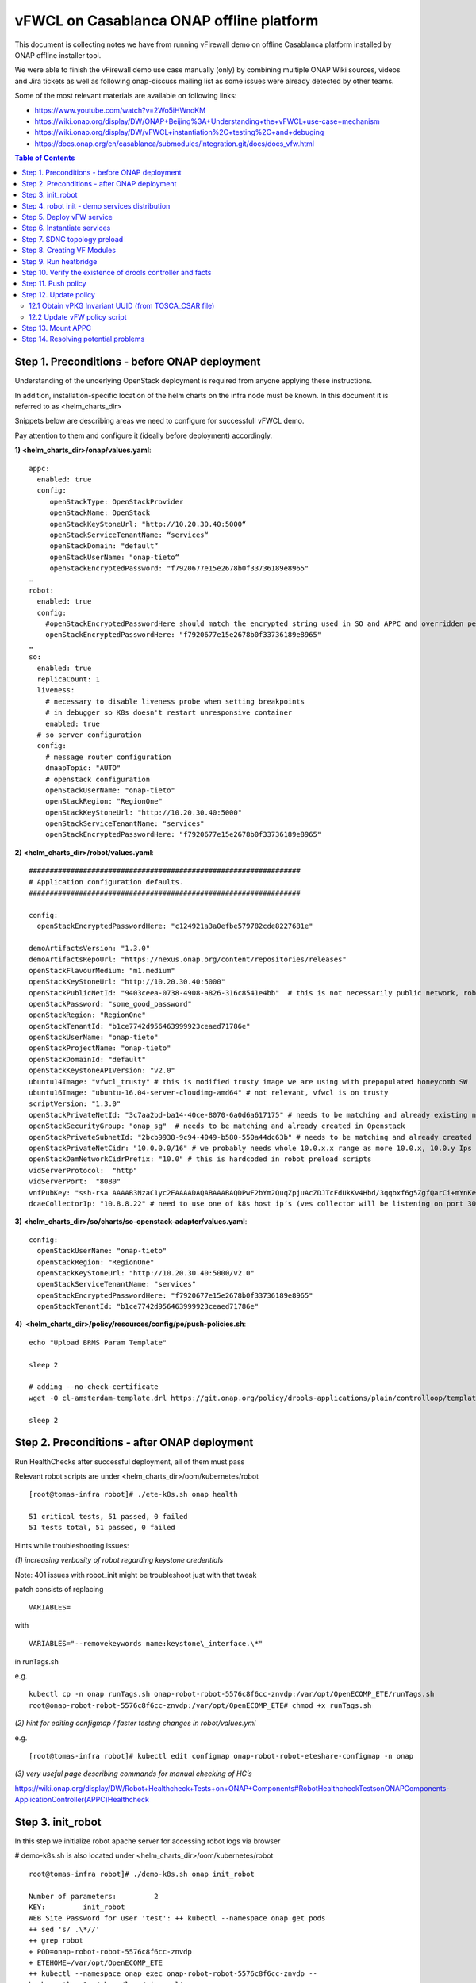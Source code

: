 *****************************************
vFWCL on Casablanca ONAP offline platform
*****************************************

|image0|

This document is collecting notes we have from running vFirewall demo on offline Casablanca platform
installed by ONAP offline installer tool.

We were able to finish the vFirewall demo use case manually (only) by
combining multiple ONAP Wiki sources, videos and Jira tickets as well as following
onap-discuss mailing list as some issues were already detected by other teams.

Some of the most relevant materials are available on following links:

* `https://www.youtube.com/watch?v=2Wo5iHWnoKM <https://www.youtube.com/watch?v=2Wo5iHWnoKM>`_
* `https://wiki.onap.org/display/DW/ONAP+Beijing%3A+Understanding+the+vFWCL+use-case+mechanism <https://wiki.onap.org/display/DW/ONAP+Beijing%3A+Understanding+the+vFWCL+use-case+mechanism>`_ 
* `https://wiki.onap.org/display/DW/vFWCL+instantiation%2C+testing%2C+and+debuging <https://wiki.onap.org/display/DW/vFWCL+instantiation%2C+testing%2C+and+debuging>`_ 
* `https://docs.onap.org/en/casablanca/submodules/integration.git/docs/docs_vfw.html <https://docs.onap.org/en/casablanca/submodules/integration.git/docs/docs_vfw.html>`_ 


.. contents:: Table of Contents
   :depth: 2



Step 1. Preconditions - before ONAP deployment
==============================================

Understanding of the underlying OpenStack deployment is required from anyone applying these instructions.

In addition, installation-specific location of the helm charts on the infra node must be known.
In this document it is referred to as <helm_charts_dir>

Snippets below are describing areas we need to configure for successfull vFWCL demo.

Pay attention to them and configure it (ideally before deployment) accordingly.

**1) <helm_charts_dir>/onap/values.yaml**::

        appc:
          enabled: true
          config:
             openStackType: OpenStackProvider
             openStackName: OpenStack
             openStackKeyStoneUrl: "http://10.20.30.40:5000“
             openStackServiceTenantName: “services“
             openStackDomain: "default“
             openStackUserName: "onap-tieto“
             openStackEncryptedPassword: "f7920677e15e2678b0f33736189e8965"
        …
        robot:
          enabled: true
          config:
            #openStackEncryptedPasswordHere should match the encrypted string used in SO and APPC and overridden per environment
            openStackEncryptedPasswordHere: "f7920677e15e2678b0f33736189e8965"
        …
        so:
          enabled: true
          replicaCount: 1
          liveness:
            # necessary to disable liveness probe when setting breakpoints
            # in debugger so K8s doesn't restart unresponsive container
            enabled: true
          # so server configuration
          config:
            # message router configuration
            dmaapTopic: "AUTO"
            # openstack configuration
            openStackUserName: "onap-tieto"
            openStackRegion: "RegionOne"
            openStackKeyStoneUrl: "http://10.20.30.40:5000"
            openStackServiceTenantName: "services"
            openStackEncryptedPasswordHere: "f7920677e15e2678b0f33736189e8965"


**2) <helm_charts_dir>/robot/values.yaml**::

        #################################################################
        # Application configuration defaults.
        #################################################################

        config:
          openStackEncryptedPasswordHere: "c124921a3a0efbe579782cde8227681e"

        demoArtifactsVersion: "1.3.0"
        demoArtifactsRepoUrl: "https://nexus.onap.org/content/repositories/releases"
        openStackFlavourMedium: "m1.medium"
        openStackKeyStoneUrl: "http://10.20.30.40:5000"
        openStackPublicNetId: "9403ceea-0738-4908-a826-316c8541e4bb"  # this is not necessarily public network, robot script assumes that floating IPs can be created in that and that network’s name is „public“
        openStackPassword: "some_good_password"
        openStackRegion: "RegionOne"
        openStackTenantId: "b1ce7742d956463999923ceaed71786e"
        openStackUserName: "onap-tieto"
        openStackProjectName: "onap-tieto"
        openStackDomainId: "default"
        openStackKeystoneAPIVersion: "v2.0"
        ubuntu14Image: "vfwcl_trusty" # this is modified trusty image we are using with prepopulated honeycomb SW
        ubuntu16Image: "ubuntu-16.04-server-cloudimg-amd64" # not relevant, vfwcl is on trusty
        scriptVersion: "1.3.0"
        openStackPrivateNetId: "3c7aa2bd-ba14-40ce-8070-6a0d6a617175" # needs to be matching and already existing network in Openstack
        openStackSecurityGroup: "onap_sg"  # needs to be matching and already created in Openstack
        openStackPrivateSubnetId: "2bcb9938-9c94-4049-b580-550a44dc63b" # needs to be matching and already created in Openstack
        openStackPrivateNetCidr: "10.0.0.0/16" # we probably needs whole 10.0.x.x range as more 10.0.x, 10.0.y Ips are needed for VFW VMs
        openStackOamNetworkCidrPrefix: "10.0" # this is hardcoded in robot preload scripts
        vidServerProtocol:  "http"
        vidServerPort:  "8080"
        vnfPubKey: "ssh-rsa AAAAB3NzaC1yc2EAAAADAQABAAABAQDPwF2bYm2QuqZpjuAcZDJTcFdUkKv4Hbd/3qqbxf6g5ZgfQarCi+mYnKe9G9Px3CgFLPdgkBBnMSYaAzMjdIYOEdPKFTMQ9lIF0+i5KsrXvszWraGKwHjAflECfpTAWkPq2UJUvwkV/g7NS5lJN3fKa9LaqlXdtdQyeSBZAUJ6QeCE5vFUplk3X6QFbMXOHbZh2ziqu8mMtP+cWjHNBB47zHQ3RmNl81Rjv+QemD5zpdbK/h6AahDncOY3cfN88/HPWrENiSSxLC020sgZNYgERqfw+1YhHrclhf3jrSwCpZikjl7rqKroua2LBI/yeWEta3amTVvUnR2Y7gM8kHyh Generated-by-Nova"
        dcaeCollectorIp: "10.8.8.22" # need to use one of k8s host ip’s (ves collector will be listening on port 30205 on it)


**3) <helm_charts_dir>/so/charts/so-openstack-adapter/values.yaml**::

        config:
          openStackUserName: "onap-tieto"
          openStackRegion: "RegionOne"
          openStackKeyStoneUrl: "http://10.20.30.40:5000/v2.0"
          openStackServiceTenantName: "services"
          openStackEncryptedPasswordHere: "f7920677e15e2678b0f33736189e8965"
          openStackTenantId: "b1ce7742d956463999923ceaed71786e"

**4)  <helm\_charts\_dir>/policy/resources/config/pe/push-policies.sh**::

        echo "Upload BRMS Param Template"

        sleep 2

        # adding --no-check-certificate
        wget -O cl-amsterdam-template.drl https://git.onap.org/policy/drools-applications/plain/controlloop/templates/archetype-cl-amsterdam/src/main/resources/archetype-resources/src/main/resources/__closedLoopControlName__.drl?h=casablanca --no-check-certificate

        sleep 2



Step 2. Preconditions - after ONAP deployment
=============================================


Run HealthChecks after successful deployment, all of them must pass

Relevant robot scripts are under <helm_charts_dir>/oom/kubernetes/robot

::

        [root@tomas-infra robot]# ./ete-k8s.sh onap health

        51 critical tests, 51 passed, 0 failed
        51 tests total, 51 passed, 0 failed



Hints while troubleshooting issues:

*(1) increasing verbosity of robot regarding keystone credentials*

Note:  401 issues with robot_init might be troubleshoot just with that tweak

patch consists of replacing

::

        VARIABLES=

with

::

        VARIABLES="--removekeywords name:keystone\_interface.\*"

in runTags.sh

e.g.

::

        kubectl cp -n onap runTags.sh onap-robot-robot-5576c8f6cc-znvdp:/var/opt/OpenECOMP_ETE/runTags.sh
        root@onap-robot-robot-5576c8f6cc-znvdp:/var/opt/OpenECOMP_ETE# chmod +x runTags.sh


*(2) hint for editing configmap / faster testing changes in robot/values.yml*

e.g.

::

        [root@tomas-infra robot]# kubectl edit configmap onap-robot-robot-eteshare-configmap -n onap

*(3) very useful page describing commands for manual checking of HC’s*

`https://wiki.onap.org/display/DW/Robot+Healthcheck+Tests+on+ONAP+Components#RobotHealthcheckTestsonONAPComponents-ApplicationController(APPC)Healthcheck <https://wiki.onap.org/display/DW/Robot+Healthcheck+Tests+on+ONAP+Components#RobotHealthcheckTestsonONAPComponents-ApplicationController(APPC)Healthcheck>`_



Step 3. init_robot
==================


In this step we initialize robot apache server for accessing robot logs via browser

# demo-k8s.sh is also located under <helm_charts_dir>/oom/kubernetes/robot

::

        root@tomas-infra robot]# ./demo-k8s.sh onap init_robot

        Number of parameters:         2
        KEY:         init_robot
        WEB Site Password for user 'test': ++ kubectl --namespace onap get pods
        ++ sed 's/ .\*//'
        ++ grep robot
        + POD=onap-robot-robot-5576c8f6cc-znvdp
        + ETEHOME=/var/opt/OpenECOMP_ETE
        ++ kubectl --namespace onap exec onap-robot-robot-5576c8f6cc-znvdp --
        bash -c 'ls -1q /share/logs/ | wc -l'
        + export GLOBAL_BUILD_NUMBER=18
        + GLOBAL_BUILD_NUMBER=18
        ++ printf %04d 18
        + OUTPUT_FOLDER=0018_demo_init_robot
        + DISPLAY_NUM=108
        + VARIABLEFILES='-V /share/config/vm_properties.py -V /share/config/integration\_robot\_properties.py -V /share/config/integration\_preload\_parameters.py'
        + kubectl --namespace onap exec onap-robot-robot-5576c8f6cc-znvdp --/var/opt/OpenECOMP\_ETE/runTags.sh -V /share/config/vm\_properties.py -V /share/config/integration\_robot\_properties.py -V /share/config/integration\_preload\_parameters.py -v WEB\_PASSWORD:test -d /share/logs/0018_demo_init_robot -i UpdateWebPage --display 108
        Starting Xvfb on display :108 with res 1280x1024x24
        Executing robot tests at log level TRACE
        ==============================================================================
        Testsuites
        ==============================================================================
        Testsuites.Update Onap Page :: Initializes ONAP Test Web Page and Password
        ==============================================================================
        Update ONAP Page                                                      | PASS |
        ------------------------------------------------------------------------------
        Testsuites.Update Onap Page :: Initializes ONAP Test Web Page and ... | PASS |
        1 critical test, 1 passed, 0 failed
        1 test total, 1 passed, 0 failed
        ==============================================================================
        Testsuites                                                            | PASS |
        1 critical test, 1 passed, 0 failed
        1 test total, 1 passed, 0 failed
        ==============================================================================
        Output:  /share/logs/0018_demo_init_robot/output.xml
        Log:     /share/logs/0018_demo_init_robot/log.html
        Report:  /share/logs/0018_demo_init_robot/report.html


After enabling this, robot starts listening on port 30209 within k8s cluster

::

        root@hypervisor-tieto ~]# ssh root@1.2.3.4 -i ~/michal1_new_key -L 1235:127.0.0.1:1235

        root@tomas-infra ~]# ssh tomas-node0 -L 1235:127.0.0.1:30209

|image1|



Hints while troubleshooting issues:

Most common problems (i.e. 401 response) are coming from wrong openstack credentials in robot/values.yaml.



Step 4. robot init - demo services distribution
==================================================

Run following robot script to execute both init_customer + distribute

::

        #  demo-k8s.sh <namespace> init

        [root@tomas-infra robot]# ./demo-k8s.sh onap init
        Number of parameters:         2
        KEY:         init
        ++ kubectl --namespace onap get pods
        ++ sed 's/ .\*//'
        ++ grep robot
        + POD=onap-robot-robot-5576c8f6cc-lqpd7
        + ETEHOME=/var/opt/OpenECOMP_ETE
        ++ kubectl --namespace onap exec onap-robot-robot-5576c8f6cc-lqpd7 --
        bash -c 'ls -1q /share/logs/ | wc -l'
        + export GLOBAL_BUILD_NUMBER=3
        + GLOBAL_BUILD_NUMBER=3
        ++ printf %04d 3
        + OUTPUT_FOLDER=0003_demo_init
        + DISPLAY_NUM=93
        + VARIABLEFILES='-V /share/config/vm_properties.py -V /share/config/integration_robot_properties.py -V /share/config/integration_preload_parameters.py'
         kubectl --namespace onap exec onap-robot-robot-5576c8f6cc-lqpd7 -- /var/opt/OpenECOMP_ETE/runTags.sh -V /share/config/vm_properties.py -V /share/config/integration_robot_properties.py -V /share/config/integration_preload_parameters.py -d /share/logs/0003_demo_init -i InitDemo --display 93
        Starting Xvfb on display :93 with res 1280x1024x24
        Executing robot tests at log level TRACE
        ==============================================================================
        Testsuites
        ==============================================================================
        Testsuites.Demo :: Executes the VNF Orchestration Test cases including setu ...
        ==============================================================================
        Initialize Customer And Models
        Distributing vFWCL
        Downloaded:service-Demovfwcl-csar.csar
        Distibuting vLB
        Distibuting vCPEInfra
        Downloaded:service-Demovcpeinfra-csar.csar
        Distibuting vCPEvBNG
        Downloaded:service-Demovcpevbng-csar.csar
        Distibuting vCPEvBRGEMU
        Downloaded:service-Demovcpevbrgemu-csar.csar
        Distibuting vCPEvGMUX
        Downloaded:service-Demovcpevgmux-csar.csar
        Distibuting vCPEvGW (this is not vCPEResCust service)
        Downloaded:service-Demovcpevgw-csar.csar
        | PASS |
        ------------------------------------------------------------------------------
        Testsuites.Demo :: Executes the VNF Orchestration Test cases inclu... | PASS |
        1 critical test, 1 passed, 0 failed
        1 test total, 1 passed, 0 failed
        ==============================================================================
        Testsuites                                                            | PASS |
        1 critical test, 1 passed, 0 failed
        1 test total, 1 passed, 0 failed
        ==============================================================================
        Output:  /share/logs/0003_demo_init/output.xml
        Log:     /share/logs/0003_demo_init/log.html
        Report:  /share/logs/0003_demo_init/report.html



Step 5. Deploy vFW service
==========================


Now we need to verify that vFWCL service is distributed, we would need to start using GUI for that.
We can either make ssh tunnel to respective ports, create SOCKS proxy or use VNC server on infra node.

.. note:: VNC server is installed as a part of offline platform to help with accessing ONAP GUIs.

Portal GUI should be reachable under following link:

`http://portal.api.simpledemo.onap.org:30215/ONAPPORTAL/login.htm <http://portal.api.simpledemo.onap.org:30215/ONAPPORTAL/login.htm>`_


.. note:: VNC way: need to get /etc/hosts updated on infra, which requires restart of dnsmasq container. IP’s of particular services should match with k8s node where service is present


e.g.

::

        root@tomas-infra files]# cat /etc/hosts

        127.0.0.1   localhost localhost.localdomain localhost4 localhost4.localdomain4
        ::1         localhost localhost.localdomain localhost6 localhost6.localdomain6
        10.8.8.22   tomas-node0
        10.8.8.9    tomas-node1
        10.8.8.19   tomas-node2

        10.8.8.19    portal.api.simpledemo.onap.org
        10.8.8.9     vid.api.simpledemo.onap.org
        10.8.8.19    sdc.api.fe.simpledemo.onap.org
        10.8.8.22    portal-sdk.simpledemo.onap.org
        10.8.8.19    policy.api.simpledemo.onap.org
        10.8.8.9     aai.api.sparky.simpledemo.onap.org
        10.8.8.9     cli.api.simpledemo.onap.org
        10.8.8.9     msb.api.discovery.simpledemo.onap.org


 vnc server must be running

::

        [root@tomas-infra files]# docker ps

        CONTAINER ID        IMAGE                           COMMAND                   CREATED             STATUS             PORTS                                                             NAMES
        71821578bc32        rancher/server:v1.6.22          "/usr/bin/entrysh..."     8 days ago          Up 8 days          3306/tcp, 0.0.0.0:8080->8080/tcp                                  rancher-server
        6241e0f86f71        sonatype/nexus3:3.15.2          "sh -c ${SONATYPE\_..."   8 days ago          Up 8 days          8081/tcp                                                          nexus
        b36f666e4ba0        own_nginx:2.0.0                 "/bin/sh -c 'spawn..."    8 days ago          Up 7 hours         0.0.0.0:80->80/tcp,0.0.0.0:443->443/tcp, 0.0.0.0:10001->443/tcp   nginx-server
        6e161228f43e        consol/centos-icewm-vnc:1.2.0   "/dockerstartup/vn..."    8 days ago          Up 8 days          0.0.0.0:5901->5901/tcp, 0.0.0.0:6901->6901/tcp                    vnc-server
        00a496f85dcd        andyshinn/dnsmasq:2.76          "dnsmasq -k -H /si..."    8 days ago          Up 8 days                                                                            dns-server


Browsers need some security exceptions – *enabled mixed content*

# HowTo enable mixed content

`https://kb.iu.edu/d/bdny <https://kb.iu.edu/d/bdny>`_


**Action: deploy vFWCL service (should be in DISTRIBUTION_COMPLETE_OK state)**

This step is done via Virtual Infrastructure Designer (VID), which *can not be opened* via Portal directly in Casablanca (see
\ `https://jira.onap.org/browse/PORTAL-555 <https://urldefense.proofpoint.com/v2/url?u=https-3A__jira.onap.org_browse_PORTAL-2D555&d=DwMFoQ&c=LFYZ-o9_HUMeMTSQicvjIg&r=P9yc3y-ZUtmQKjhXoKwlVB81dNDgHvk04cBUt5jCEcQ&m=JzFxeZODOHqDP4wAZ04KmGPfiO7Z8bAYJEuT_VRk2Q8&s=GLgO4vYtl1AbLaZNU7UDqJ1-4urwtq0T8nANSb72JTo&e=>`__).
As described in the ticket, it can be nevertheless opened by going directly to the address that Portal is showing as failing.

|image2|

|image3|

|image4|


**Action: get Service Instance ID (this id will be used at step nr.9 for heatbridge)**

|image5|

e.g. d99c5026-719a-432d-b5bd-a25dc2cf6a4b


Step 6. Instantiate services
============================


For instantiating service, we need to discover which Id is matching to which vFirewall VNF.

|image6|

We can obtain it from csar file by the following steps (as described in following recording https://www.youtube.com/watch?v=2Wo5iHWnoKM)

* Login to SDC as designer (cs0008 / demo123456!)
* Open demoVFWCL service and its TOSCA artifacts tab
* Click on Download icon next to TOSCA_CSAR

|image7|

Csar file can be opened e.g. using midnight-commander, browse it and go to ./Definitions folder

Various yml files will be there, from example below one can see that

|image8|

vPKG VNF has id D5724ce5Ae8a4175B48d

and

vFW VNF  has id E48fe0e2Dd744f2891dc

**Check the following expected problems before creating node instances:**

Service instantiation will not work out of the box, the following tickets
require workarounds described below to make the instantiation succeed.

**Issue 1: TEST-133**

|image9|

This problem was reported in

`https://jira.onap.org/browse/TEST-133 <https://jira.onap.org/browse/TEST-133>`_

fix is tracked in

`https://jira.onap.org/browse/INT-705 <https://jira.onap.org/browse/INT-705>`_

but won’t be available in Casablanca.

::

        2019-04-30T08:11:05.320Z|effc1fb9-84d0-462b-9c27-20eb6b04dc8a|camundaTaskExecutor-1|AssignVnfBB||||ERROR|300|Error
        from SDNC: No availability zones found in AAI for cloud region  RegionOne
        |Error from SDNC: No availability zones found in AAI for cloud region RegionOne



!! More logs can be found in BPMN !!

::

        [root@tomas-infra ~]# kubectl exec -it onap-so-so-bpmn-infra-6d57c84c7f-rdd59 -n onap sh
        /app/logs/bpmn



**It is a deficiency of the robot test case in Casablanca and we need to add missing availability zone to the cloud region manually**

e.g.

::

        # to be executed on infra node
        # to insert availability zone

        [root@tomas-infra ~]# curl -k -i -X PUT --user aai@aai.onap.org:demo123456! -H 'Accept: application/json' -H 'Content-Type: application/json' -H 'X-FromAppId: MSO' -H 'X-TransactionId: 89273498' -d '{"availability-zone-name": "AZ1", "hypervisor-type": "hypervisor"}' https://tomas-node0:30233/aai/v14/cloud-infrastructure/cloud-regions/cloud-region/CloudOwner/RegionOne/availability-zones/availability-zone/AZ1 --insecure

        HTTP/1.1 201 Created
        Date: Thu, 02 May 2019 19:35:26 GMT
        vertex-id: 266296
        Content-Type: application/json
        X-AAI-TXID: 1-aai-resources-190502-19:35:26:951-38024
        Content-Length: 0
        Strict-Transport-Security: max-age=16000000; includeSubDomains; preload;


::

        # to verify that availability zone has been added successfully

        [root@tomas-infra ~]# curl -k -i -X GET --user aai@aai.onap.org:demo123456! -H 'Accept: application/json' -H 'Content-Type: application/json' -H 'X-FromAppId: MSO' -H 'X-TransactionId: 89273498' -d '{"availability-zone-name": "AZ1", "hypervisor-type": "hypervisor"}' https://tomas-node0:30233/aai/v14/cloud-infrastructure/cloud-regions/cloud-region/CloudOwner/RegionOne/availability-zones/availability-zone/AZ1 --insecure

        HTTP/1.1 200 OK
        Date: Thu, 02 May 2019 19:35:32 GMT
        vertex-id: 266296
        Content-Type: application/json
        X-AAI-TXID: 1-aai-resources-190502-19:35:32:538-84201
        Content-Length: 98
        Strict-Transport-Security: max-age=16000000; includeSubDomains; preload;


**Issue 2: SO-1150**

Service creation (vFWSNK-1) is failing on error as follows (as seen in bpmn log):

::

        2019-04-30T14:14:08.707Z|22326334-bf04-45e8-adc7-2652349b23e4|camundaTaskExecutor-1|AssignVnfBB||BPMN|AssignVnfBB|ERROR|900|Exception in org.onap.so.bpmn.infrastructure.sdnc.tasks.SDNCAssignTasks.assignVnf |BPMN_GENERAL_EXCEPTION_ARG
        2019-04-30T14:17:07.665Z|bcb7687f-4e1d-4da8-861c-7d6239faedd6|camundaTaskExecutor-2|AssignVnfBB||BPMN|AssignVnfBB|ERROR|300|Error from SDNC: vnf-information.onap-model-information.model-customization-uuid is a required input|RA_RESPONSE_FROM_SDNC
        2019-04-30T14:17:07.666Z|bcb7687f-4e1d-4da8-861c-7d6239faedd6|camundaTaskExecutor-2|AssignVnfBB||||ERROR|300|Error from SDNC: **vnf-information.onap-model-information.model-customization-uuid**

        ** is a required input|Error from SDNC: vnf-information.onap-model-information.model-customization-uuid is a required input**
        org.onap.so.client.exception.BadResponseException: Error from SDNC: vnf-information.onap-model-information.model-customization-uuid is a required input


Issue is discussed in `https://jira.onap.org/browse/SO-1150 <https://jira.onap.org/browse/SO-1150>`_

The suggested WA to switch to old VNF_API in VID works


|image10|


**Action: As we have issues above fixed, we can fill form for both node instances as visible in screenshots below.**

|image11|\ |image12|


|image13|\ |image14|



Step 7. SDNC topology preload
=============================

We will use the demo_k8s.sh script again for this step. Some parts are hardcoded in the script for the preload keyword, but work well for our purposes.

::

        # demo_k8s.sh <namespace> preload <vnf_name> <module_name>
        # Preload data for VNF for the <module_name>

        [root@tomas-infra robot]# ./demo-k8s.sh onap preload vFWSNK-1 vFWSNK-Module-1

        Number of parameters:         4
        KEY:         preload
        ++ kubectl --namespace onap get pods
        ++ sed 's/ .\*//'
        ++ grep robot
        + POD=onap-robot-robot-5576c8f6cc-lqpd7
        + ETEHOME=/var/opt/OpenECOMP_ETE
        ++ kubectl --namespace onap exec onap-robot-robot-5576c8f6cc-lqpd7 --
        bash -c 'ls -1q /share/logs/ | wc -l'
        + export GLOBAL_BUILD_NUMBER=6
        + GLOBAL_BUILD_NUMBER=6
        ++ printf %04d 6
        + OUTPUT_FOLDER=0006_demo_preload
        + DISPLAY_NUM=96
        + VARIABLEFILES='-V /share/config/vm_properties.py -V /share/config/integration_robot_properties.py -V /share/config/integration_preload_parameters.py' 
        + kubectl --namespace onap exec onap-robot-robot-5576c8f6cc-lqpd7 -- /var/opt/OpenECOMP_ETE/runTags.sh -V /share/config/vm_properties.py -V /share/config/integration_robot_properties.py -V /share/config/integration_preload_parameters.py -v VNF_NAME:vFWSNK-1 -v MODULE_NAME:vFWSNK-Module-1 -d /share/logs/0006_demo_preload -i PreloadDemo --display 96
        Starting Xvfb on display :96 with res 1280x1024x24
        Executing robot tests at log level TRACE
        ==============================================================================
        Testsuites
        ==============================================================================
        Testsuites.Demo :: Executes the VNF Orchestration Test cases including
        setu...
        ==============================================================================
        Preload VNF                                                           | PASS |
        ------------------------------------------------------------------------------
        Testsuites.Demo :: Executes the VNF Orchestration Test cases inclu... | PASS |
        1 critical test, 1 passed, 0 failed
        1 test total, 1 passed, 0 failed
        ==============================================================================
        Testsuites                                                            | PASS |
        1 critical test, 1 passed, 0 failed
        1 test total, 1 passed, 0 failed
        ==============================================================================
        Output:  /share/logs/0006_demo_preload/output.xml
        Log:     /share/logs/0006_demo_preload/log.html
        Report:  /share/logs/0006_demo_preload/report.html


Similarly let's preload vPKG VNF sdnc profile

::

        root@tomas-infra robot]# ./demo-k8s.sh onap preload vPKG-1 PKG-Module-1
        Number of parameters:        4
        KEY:         preload
        ++ kubectl --namespace onap get pods
        ++ sed 's/ .\*//'
        ++ grep robot
        + POD=onap-robot-robot-5576c8f6cc-lqpd7
        + ETEHOME=/var/opt/OpenECOMP\_ETE
        ++ kubectl --namespace onap exec onap-robot-robot-5576c8f6cc-lqpd7 --
        bash -c 'ls -1q /share/logs/ | wc -l'
        + export GLOBAL_BUILD_NUMBER=7
        + GLOBAL_BUILD_NUMBER=7
        ++ printf %04d 7
        + OUTPUT_FOLDER=0007_demo_preload
        + DISPLAY_NUM=97
        + VARIABLEFILES='-V /share/config/vm_properties.py -V /share/config/integration_robot_properties.py -V /share/config/integration_preload_parameters.py' 
        + kubectl --namespace onap exec onap-robot-robot-5576c8f6cc-lqpd7 -- /var/opt/OpenECOMP_ETE/runTags.sh -V /share/config/vm_properties.py -V /share/config/integration_robot_properties.py -V /share/config/integration_preload_parameters.py -v VNF_NAME:vPKG-1 -v MODULE_NAME:vPKG-Module-1 -d /share/logs/0007_demo_preload -i PreloadDemo --display 97
        Starting Xvfb on display :97 with res 1280x1024x24
        Executing robot tests at log level TRACE
        ==============================================================================
        Testsuites
        ==============================================================================
        Testsuites.Demo :: Executes the VNF Orchestration Test cases including
        setu...
        ==============================================================================
        Preload VNF                                                           | PASS |
        ------------------------------------------------------------------------------
        Testsuites.Demo :: Executes the VNF Orchestration Test cases inclu... | PASS |
        1 critical test, 1 passed, 0 failed
        1 test total, 1 passed, 0 failed
        ==============================================================================
        Testsuites                                                            | PASS |
        1 critical test, 1 passed, 0 failed
        1 test total, 1 passed, 0 failed
        ==============================================================================
        Output:  /share/logs/0007_demo_preload/output.xml
        Log:     /share/logs/0007_demo_preload/log.html
        Report:  /share/logs/0007_demo_preload/report.html



Step 8. Creating VF Modules
===========================


In this step vFW VMs are spawned in Openstack (VIM).

Instance Names which were used in SDNC preload step must be used also here

.. note:: vFWSNK-Module-1 must be created first and vFWPKG-Module-1 second.

|image15|

|image16|

End result of this step is 3 VMs created within 2 heat stacks in Openstack

|image17|


**Issue: VF’s spawning failed due to MSO being unable to talk to Keystone (using default keystone 1.2.3.4)**

**(this will not appear if OOM charts are configured properly, see step 1)**

Hint:  openstack credentials can be changed in so-mariadb directly (just when problem is there)

Note that in this context also keystone API version is expected:

e.g.

::

        IDENTITY_URL="http://10.20.30.40:5000/v2.0“

(ideally this should come from <helm_charts_dir>/so/charts/so-openstack-adapter/values.yaml)


::

        root@mariadb:/# mysql -u root -p # password is : password
        Enter password:
        Welcome to the MariaDB monitor.  Commands end with ; or \\g.
        Your MariaDB connection id is 51192
        Server version: 10.1.11-MariaDB-1~jessie-log mariadb.org binary distribution
        Copyright (c) 2000, 2015, Oracle, MariaDB Corporation Ab and others.
        Type 'help;' or '\\h' for help. Type '\\c' to clear the current input statement.

        MariaDB [(none)]> use catalogdb;

        Database changed
        MariaDB [catalogdb]> update identity_services set IDENTITY_URL="http://10.20.30.40:5000/v2.0" where ID="DEFAULT_KEYSTONE";

        Query OK, 1 row affected (0.01 sec)
        Rows matched: 1  Changed: 1  Warnings: 0
        MariaDB [catalogdb]> select \* from identity\_services;
        +------------------+----------------------------------------------+----------------------+----------------------------------+--------------+-------------+-----------------+----------------------+------------------------------+-----------------+---------------------+---------------------+
        | ID               | IDENTITY_URL                                 |        MSO_ID        | MSO_PASS                         | ADMIN_TENANT | MEMBER_ROLE | TENANT_METADATA | IDENTITY_SERVER_TYPE | IDENTITY_AUTHENTICATION_TYPE | LAST_UPDATED_BY | CREATION_TIMESTAMP  | UPDATE_TIMESTAMP    |
        +------------------+----------------------------------------------+----------------------+----------------------------------+--------------+-------------+-----------------+----------------------+------------------------------+-----------------+---------------------+---------------------+
        | DEFAULT_KEYSTONE | http://10.20.30.40:5000                      | vnf_user             | c124921a3a0efbe579782cde8227681e | service      | admin       |               1 | KEYSTONE             | USERNAME_PASSWORD            | FLYWAY          | 2019-04-29 09:13:56 | 2019-04-29 09:13:56 |
        | RAX_KEYSTONE     | https://identity.api.rackspacecloud.com/v2.0 | RACKSPACE_ACCOUNT_ID | RACKSPACE_ACCOUNT_APIKEY         | service      | admin       |               1 | KEYSTONE             | RACKSPACE_APIKEY             | FLYWAY          | 2019-04-29  9:13:56 | 2019-04-29 09:13:56 |
        +------------------+----------------------------------------------+----------------------+----------------------------------+--------------+-------------+-----------------+----------------------+------------------------------+-----------------+---------------------+---------------------+

         rows in set (0.00 sec)
        MariaDB [catalogdb]>



**Hint: ** deleting VF module from aai directly **** (e.g. when in "pending-delete“ state)

::

        [root@tomas-infra robot]# curl -i -X DELETE --user aai@aai.onap.org:demo123456! -H 'Accept: application/json' -H 'Content-Type: application/json' -H 'X-FromAppId: MSO' -H 'X-TransactionId: 89273498' https://tomas-node0:30233/aai/v14/network/generic-vnfs/generic-vnf/<vnfid>/vf-modules/vf-module/<vf-module-id>?resource-version=<version from VF info> --insecure


e.g.

::

        [root@tomas-infra robot]# curl -i -X DELETE --user aai@aai.onap.org:demo123456! -H 'Accept: application/json' -H 'Content-Type: application/json' -H 'X-FromAppId: MSO' -H 'X-TransactionId: 89273498' https://tomas-node0:30233/aai/v14/network/generic-vnfs/generic-vnf/959e279f-66be-463f-b9b0-078df5531c17/vf-modules/vf-module/ba07bae9-bc39-474f-aee6-69441f05f08f?resource-version=1556798583277 --insecure

**After this part we should have all 3 VMs running and this concludes the vFWCL instantiation part. Next parts are important for CL to actually happen.**


Step 9. Run heatbridge
======================


To distribute info to AAI about the VMs that were spawned in previous step to AAI]:

::

        ./demo-k8s.sh <namespace> heatbridge <stack_name> <service_instance_id> <service> <oam-ip-address>
        Run heatbridge against the stack for the given service instance and service where:
        - <stack_name> is the Instance Name used in SDNC Preload Step
        - <service_instance_id> is the id we checked from GUI
        - <service> is either vFWSNK or vPKG (hardcoded in robot scripts)
        - <oam-ip-address> is vfw_private_up_2 (see the Hint below)


e.g.

::

        [root@tomas-infra robot]# ./demo-k8s.sh onap heatbridge vFWSNK-Module-1 d99c5026-719a-432d-b5bd-a25dc2cf6a4b vFWSNK 10.0.128.121


**Hint** : According to `https://wiki.onap.org/display/DW/IP+Addresses+in+AAI <https://wiki.onap.org/display/DW/IP+Addresses+in+AAI>`_
the ipv4-oam-address is obtained from vfw_private_ip_2 variable of the vLB which is in the vFWSNK VNF (vFWSNK/base_vfw.yaml)
which we can see from "openstack stack show"

e.g vfw_private_ip_2: 10.0.128.121

::

        [root@tomas-infra robot]# ./demo-k8s.sh onap heatbridge vFWSNK-Module-1 d99c5026-719a-432d-b5bd-a25dc2cf6a4b vFWSNK 10.0.128.121
        Number of parameters: 6
        KEY: heatbridge
        ++ kubectl --namespace onap get pods
        ++ sed 's/ .\*//'
        ++ grep robot
        + POD=onap-robot-robot-5576c8f6cc-rjbkf
        + ETEHOME=/var/opt/OpenECOMP_ETE
        ++ kubectl --namespace onap exec onap-robot-robot-5576c8f6cc-rjbkf --
        bash -c 'ls -1q /share/logs/ | wc -l'
        + export GLOBAL_BUILD_NUMBER=15
        + GLOBAL_BUILD_NUMBER=15
        ++ printf %04d 15
        + OUTPUT_FOLDER=0015_demo_heatbridge
        + DISPLAY_NUM=105
        + VARIABLEFILES='-V /share/config/vm_properties.py -V /share/config/integration_robot_properties.py -V /share/config/integration_preload_parameters.py' 
        + kubectl --namespace onap exec onap-robot-robot-5576c8f6cc-rjbkf -- /var/opt/OpenECOMP_ETE/runTags.sh -V /share/config/vm_properties.py -V /share/config/integration_robot_properties.py -V  /share/config/integration_preload_parameters.py -v HB_STACK:vFWSNK-Module-1 -v HB_SERVICE_INSTANCE_ID:d99c5026-719a-432d-b5bd-a25dc2cf6a4b -v HB_SERVICE:vFWSNK -v HB_IPV4_OAM_ADDRESS:10.0.128.121 -d /share/logs/0015_demo_heatbridge -i heatbridge --display 105
        Starting Xvfb on display :105 with res 1280x1024x24
        Executing robot tests at log level TRACE
        ==============================================================================
        Testsuites
        ==============================================================================
        Testsuites.Demo :: Executes the VNF Orchestration Test cases including
        setu...
        ==============================================================================
        Run Heatbridge :: Try to run heatbridge
        Set VNF ProvStatus: 4831ed46-a19f-4f7c-89b3-e078c3509138 to ACTIVE    | PASS |
        ------------------------------------------------------------------------------
        Testsuites.Demo :: Executes the VNF Orchestration Test cases inclu... | PASS |
        1 critical test, 1 passed, 0 failed
        1 test total, 1 passed, 0 failed
        ==============================================================================
        Testsuites                                                            | PASS |
        1 critical test, 1 passed, 0 failed
        1 test total, 1 passed, 0 failed
        ==============================================================================
        Output:  /share/logs/0015_demo_heatbridge/output.xml
        Log:     /share/logs/0015_demo_heatbridge/log.html
        Report:  /share/logs/0015_demo_heatbridge/report.html



We are not sure if AAI needs info from vPKG-Module-1 or not, information on wiki pages are contradicting. Nevertheless, the following can be done to be sure:

::

        [root@tomas-infra robot]# ./demo-k8s.sh onap heatbridge vPKG-Module-1 d99c5026-719a-432d-b5bd-a25dc2cf6a4b vPKG 10.0.128.121
        Number of parameters: 6
        KEY: heatbridge
        ++ kubectl --namespace onap get pods
        ++ sed 's/ .\*//'
        ++ grep robot
        + POD=onap-robot-robot-5576c8f6cc-rjbkf
        + ETEHOME=/var/opt/OpenECOMP_ETE
        ++ kubectl --namespace onap exec onap-robot-robot-5576c8f6cc-rjbkf --
        bash -c 'ls -1q /share/logs/ | wc -l'
        + export GLOBAL_BUILD_NUMBER=16
        + GLOBAL_BUILD_NUMBER=16
        ++ printf %04d 16
        + OUTPUT_FOLDER=0016_demo_heatbridge
        + DISPLAY_NUM=106
        + VARIABLEFILES='-V /share/config/vm_properties.py -V /share/config/integration_robot_properties.py -V /share/config/integration_preload_parameters.py'
        + kubectl --namespace onap exec onap-robot-robot-5576c8f6cc-rjbkf -- /var/opt/OpenECOMP_ETE/runTags.sh -V /share/config/vm_properties.py -V /share/config/integration_robot_properties.py -V  /share/config/integration_preload_parameters.py -v HB_STACK:vPKG-Module-1 -v HB_SERVICE_INSTANCE_ID:d99c5026-719a-432d-b5bd-a25dc2cf6a4b -v HB_SERVICE:vPKG -v HB_IPV4_OAM_ADDRESS:10.0.128.121 -d /share/logs/0016_demo_heatbridge -i heatbridge --display 106
        Starting Xvfb on display :106 with res 1280x1024x24
        Executing robot tests at log level TRACE
        ==============================================================================
        Testsuites
        ==============================================================================
        Testsuites.Demo :: Executes the VNF Orchestration Test cases including
        Setu...
        ==============================================================================
        Run Heatbridge :: Try to run heatbridge
        Set VNF ProvStatus: f611b9d5-8715-4963-baba-e9c06e1a80cb to ACTIVE    | PASS |
        ------------------------------------------------------------------------------
        Testsuites.Demo :: Executes the VNF Orchestration Test cases inclu... | PASS |
        1 critical test, 1 passed, 0 failed
        1 test total, 1 passed, 0 failed
        ==============================================================================
        Testsuites                                                            | PASS |
        1 critical test, 1 passed, 0 failed
        1 test total, 1 passed, 0 failed
        ==============================================================================
        Output:  /share/logs/0016_demo_heatbridge/output.xml
        Log:     /share/logs/0016_demo_heatbridge/log.html
        Report:  /share/logs/0016_demo_heatbridge/report.html


Step 10. Verify the existence of drools controller and facts
============================================================


Check that controller is enabled

::

        [root@tomas-infra policy]# kubectl exec -it onap-policy-drools-0 -n onap bash
        policy@onap-policy-drools-0:/tmp/policy-install$ policy status

        [drools-pdp-controllers]
         L []: Policy Management (pid 3839) is running
                21 cron jobs installed.
        [features]
        name                      version         status
        ----                      -------         ------
        controlloop-casablanca    1.3.7           disabled
        test-transaction          1.3.7           disabled
        eelf                      1.3.7           disabled
        healthcheck               1.3.7           enabled
        session-persistence       1.3.7           disabled
        pooling-dmaap             1.3.7           disabled
        active-standby-management 1.3.7           disabled
        controlloop-utils         1.3.7           disabled
        state-management          1.3.7           disabled
        controlloop-trans         1.3.7           enabled
        controlloop-amsterdam     1.3.7           enabled
        distributed-locking       1.3.7           enabled

        [migration]
        pooling: OK @ 1811

Alternatively using REST

::

        [root@tomas-infra policy]# curl -k --silent --user 'demo@people.osaaf.org:demo123456!' -X GET \ `https://tomas-node0:30221/policy/pdp/engine/controllers/amsterdam/drools <https://tomas-node0:30221/policy/pdp/engine/controllers/amsterdam/drools>`_


Amsterdam drools controller should also have facts available, which can be checked using REST:

::

        [root@tomas-infra policy]# curl -k --silent --user 'demo@people.osaaf.org:demo123456!' -X GET \ `https://tomas-node0:30221/policy/pdp/engine/controllers/amsterdam/drools/facts <https://tomas-node0:30221/policy/pdp/engine/controllers/amsterdam/drools/facts>`_



**If amsterdam controller is not enabled or facts can’t be found, follow instructions from** `PolicyInstallation <https://wiki.onap.org/display/DW/ONAP+Policy+Framework%3A+Installation+of+Amsterdam+Controller+and+vCPE+Policy>`_

**For installing amsterdam controller only – it should be noted that controlloop-utils feature must remain disabled as it’s used just for internal simulation as described in** `ClSimulation <https://docs.onap.org/en/latest/submodules/policy/engine.git/docs/platform/clsimulation.html>`_
**and will cause the real E2E use case to fail if activated.**


Step 11. Push policy
====================

**Issue:**

Demo policies are not pushed automatically due to following problem (this should not occur if OOM charts are patched before deployment as suggested in Step 1):

::

        policy@onap-policy-pap-7666c9b6bb-rkpz2:/tmp/policy-install$ /tmp/policy-install/config/push-policies.sh
        Upload BRMS Param Template
        --2019-05-09 13:13:44--
        https://git.onap.org/policy/drools-applications/plain/controlloop/templates/archetype-cl-amsterdam/src/main/resources/archetype-resources/src/main/resources/\_\_closedLoopControlName\_\_.drl?h=casablanca
        Resolving git.onap.org (git.onap.org)... 10.8.8.8
        Connecting to git.onap.org (git.onap.org)|10.8.8.8\|:443... connected.
        ERROR: cannot verify git.onap.org's certificate, issued by '/C=PL/ST=Poland/L=Krakow/O=Samsung':
          Unable to locally verify the issuer's authority.
        To connect to git.onap.org insecurely, use `--no-check-certificate'.

push_policies.sh script is mounted (in readOnly) to pap container

::

        "HostConfig": {
                "Binds": [
                        "/etc/localtime:/etc/localtime:ro",
        "/var/lib/kubelet/pods/90b0584e-70cd-11e9-a694-022ec4c4d330/volume-subpaths/pe-pap/pap/1:/tmp/policy-install/config/push-policies.sh:ro",


Therefore it can be patched even after deployment by executing following steps directly on kube node where the pap container is running:

::

        [root@tomas-infra pe]# kubectl get pods -n onap -o=wide | grep pap
        onap-policy-pap-7666c9b6bb-rkpz2                               2/2
        Running      0          1d        10.42.110.165
        tomas-node0.novalocal   <none>


        [root@tomas-infra pe]# ssh tomas-node0
        Last login: Thu May  9 13:32:13 2019 from gerrit.onap.org
        [root@tomas-node0 ~]# vi /var/lib/kubelet/pods/90b0584e-70cd-11e9-a694-022ec4c4d330/volume-subpaths/pe-pap/pap/1


and we can add missing --no-check-certificate to it

::

        wget -O cl-amsterdam-template.drl https://git.onap.org/policy/drools-applications/plain/controlloop/templates/archetype-cl-amsterdam/src/main/resources/archetype-resources/src/main/resources/__closedLoopControlName__.drl?h=casablanca --no-check-certificate


Afterwards we can re-run the push-policies.sh using:

::

        [root@tomas-infra pe]# kubectl exec -it onap-policy-pap-7666c9b6bb-rkpz2 -n onap bash
        Defaulting container name to pap.
        Use 'kubectl describe pod/onap-policy-pap-7666c9b6bb-rkpz2 -n onap' to see all of the containers in this pod.
        policy@onap-policy-pap-7666c9b6bb-rkpz2:/tmp/policy-install$ export PRELOAD_POLICIES=true
        policy@onap-policy-pap-7666c9b6bb-rkpz2:/tmp/policy-install$ /tmp/policy-install/config/push-policies.sh

To verify that policies were pushed correctly open **Policy Editor** as Demo user (note that this also does not work from Portal directly, see `https://jira.onap.org/browse/PORTAL-554 <https://urldefense.proofpoint.com/v2/url?u=https-3A__jira.onap.org_browse_PORTAL-2D554&d=DwMFoQ&c=LFYZ-o9_HUMeMTSQicvjIg&r=P9yc3y-ZUtmQKjhXoKwlVB81dNDgHvk04cBUt5jCEcQ&m=JzFxeZODOHqDP4wAZ04KmGPfiO7Z8bAYJEuT_VRk2Q8&s=1Pk0oDBJzpg_vV7MFmnTkYYNWCXmuVVASQ-RkrYelM0&e=>`_ 

move to **“com”** folder - if you see policies as in the screenshot (especially BRMSParamvFirewall and MicroServicevFirewall), policies were pushed correctly

|image18|


Step 12. Update policy
======================


12.1 Obtain vPKG Invariant UUID (from TOSCA_CSAR file)
~~~~~~~~~~~~~~~~~~~~~~~~~~~~~~~~~~~~~~~~~~~~~~~~~~~~~~

Download Tosca CSAR file:


- From ONAP-Portal’s SDC under Designer user
- move to demovFWCL Service
- open TOSCA Artifacts
- click download TOSCA_CSAR


|image19|

- rename to .zip
- open csar e.g. in totalcommander and find part relevant for vPKG VNF

\\Definitions\\service-Demovfwcl-template.yml

and get invariantUUID from it

::

        topology_template:
          node_templates:
            ad3826a0-36ff-4d7e-b393 0:
              type: org.openecomp.resource.vf.Ad3826a036ff4d7eB393
              metadata:
        invariantUUID: f4fa2471-167c-4353-81d5-7270eee74fe1
        UUID: 597650d2-c048-46a0-8324-bfe535d7f749
        customizationUUID:
        2f35722e-2934-451a-98e3-f0cf123fc48c




12.2 Update vFW policy script
~~~~~~~~~~~~~~~~~~~~~~~~~~~~~

This step is automated within OOM in following script:

::

        oom/kubernetes/policy/charts/drools/resources/scripts/update-vfw-op-policy.sh

This script requires following params

::

        [root@tomas-infra scripts]# ./update-vfw-op-policy.sh
        Usage: update-vfw-op-policy.sh <k8s-host> <policy-pdp-node-port> <policy-drools-node-port> <resource-id>

        e.g.
        ./update-vfw-op-policy.sh 10.8.8.19 30237 30221 e32a234a-9701-44d0-b2c8-4d6c38b045c6

However it did not work for us, so we run it manually:

*(a) Delete original Firewall policy*

::

        [root@tomas-infra scripts]# kubectl exec -it onap-policy-pdp-0 -n onap bash
        policy@onap-policy-pdp-0:/tmp/policy-install$ curl -v -k -X DELETE --header 'Content-Type: application/json' --header 'Accept: text/plain' --header 'ClientAuth: cHl0aG9uOnRlc3Q=' --header 'Authorization: Basic dGVzdHBkcDphbHBoYTEyMw==' --header 'Environment: TEST' -d '{ "pdpGroup": "default", "policyComponent" : "PDP", "policyName": "com.BRMSParamvFirewall", "policyType": "BRMS\_Param" ' https://localhost:8081/pdp/api/deletePolicy

*(b) Update Firewall policy*

resource_id can be get from step 12.1

::

        RESOURCE_ID=f4fa2471-167c-4353-81d5-7270eee74fe1

        curl -v -k -X PUT --header 'Content-Type: application/json' --header 'Accept: text/plain' --header 'ClientAuth: cHl0aG9uOnRlc3Q=' --header 'Authorization: Basic dGVzdHBkcDphbHBoYTEyMw==' --header 'Environment: TEST' -d '{ "policyConfigType": "BRMS_PARAM", "policyName": "com.BRMSParamvFirewall", "policyDescription": "BRMS Param vFirewall policy", "policyScope": "com", "attributes": { "MATCHING": { "controller": "amsterdam" }, "RULE": { "templateName": "ClosedLoopControlName", "closedLoopControlName": "ControlLoop-vFirewall-d0a1dfc6-94f5-4fd4-a5b5-4630b438850a", "controlLoopYaml": "controlLoop%3A%0D%0A++version%3A+2.0.0%0D%0A++controlLoopName%3A+ControlLoop-vFirewall-d0a1dfc6-94f5-4fd4-a5b5-4630b438850a%0D%0A++trigger_policy%3A+unique-policy-id-1-modifyConfig%0D%0A++timeout%3A+1200%0D%0A++abatement%3A+false%0D%0A+%0D%0Apolicies%3A%0D%0A++-+id%3A+unique-policy-id-1-modifyConfig%0D%0A++++name%3A+modify+packet+gen+config%0D%0A++++description%3A%0D%0A++++actor%3A+APPC%0D%0A++++recipe%3A+ModifyConfig%0D%0A++++target%3A%0D%0A++++++%23+TBD+-+Cannot+be+known+until+instantiation+is+done%0D%0A++++++resourceID%3A+'${RESOURCE_ID}'%0D%0A++++++type%3A+VNF%0D%0A++++retry%3A+0%0D%0A++++timeout%3A+300%0D%0A++++success%3A+final_success%0D%0A++++failure%3A+final_failure%0D%0A++++failure_timeout%3A+final_failure_timeout%0D%0A++++failure_retries%3A+final_failure_retries%0D%0A++++failure_exception%3A+final_failure_exception%0D%0A++++failure_guard%3A+final_failure_guard" } } }' `https://localhost:8081/pdp/api/updatePolicy <https://localhost:8081/pdp/api/updatePolicy>`_


*(c) Push policy – this will trigger maven build on brmsgw*

::

        curl -v -k --silent -X PUT --header 'Content-Type: application/json' --header 'Accept: text/plain' --header 'ClientAuth: cHl0aG9uOnRlc3Q=' --header 'Authorization: Basic dGVzdHBkcDphbHBoYTEyMw==' --header 'Environment: TEST' -d '{ "pdpGroup": "default", "policyName": "com.BRMSParamvFirewall", "policyType": "BRMS\_Param" ' \ `https://localhost:8081/pdp/api/pushPolicy <https://localhost:8081/pdp/api/pushPolicy>`_ 



*(d) Restart PDP-D*

::

        [root@tomas-infra scripts]# kubectl exec -it onap-policy-drools-0 -n onap bash
        policy@onap-policy-drools-0:/tmp/policy-install$ source /opt/app/policy/etc/profile.d/env.sh && policy stop && sleep 1 && policy start
        [drools-pdp-controllers]
         L []: Stopping Policy Management... Policy Management (pid=3839) is stopping... Policy Management has stopped.
        [drools-pdp-controllers]
         L []: Policy Management (pid 12172) is running


At this step policy should be updated and drools rules for Firewall should be available/loaded into amsterdam controller,
which can be verified using:

::

        curl -k --silent --user 'demo@people.osaaf.org:demo123456!' -X GET `https://tomas-node0:30221/policy/pdp/engine/controllers/amsterdam/drools/facts/closedloop-amntrolloop.Params <https://tomas-node0:30221/policy/pdp/engine/controllers/amsterdam/drools/facts/closedloop-amntrolloop.Params>`_

Step 13. Mount APPC
===================

We can use following robot script for creating APPC mount:

::

        demo-k8s.sh <namespace> appc <module_name>
        - provide APPC with vFW module mount point for closedloop


Issue:

If public network used for Firewall VMs is not called *public*

e.g.

::

        openStackPublicNetId: "9403ceea-0738-4908-a826-316c8541e4bb“

        neutron net-list | grep 9403ceea-0738-4908-a826-316c8541e4bb
        neutron CLI is deprecated and will be removed in the future. Use openstack CLI instead.
        | 9403ceea-0738-4908-a826-316c8541e4bb | rc3-offline-network | b1ce7742d956463999923ceaed71786e | 1782c82c-cd92-4fb6-a292-5e396afe63ec 10.8.8.0/24 |

Robot script will fail on:

::

        [root@tomas-infra robot]# ./demo-k8s.sh onap appc vPKG-Module-1

        Number of parameters: 3
        KEY: appc
        ++ kubectl --namespace onap get pods
        ++ sed 's/ .\*//'
        ++ grep robot
        + POD=onap-robot-robot-5576c8f6cc-xfh9q
        + ETEHOME=/var/opt/OpenECOMP_ETE
        ++ kubectl --namespace onap exec onap-robot-robot-5576c8f6cc-xfh9q -- bash -c 'ls -1q /share/logs/ | wc -l'

        export GLOBAL_BUILD_NUMBER=9

        + GLOBAL_BUILD_NUMBER=9
        ++ printf %04d 9

        + OUTPUT_FOLDER=0009_demo_appc

        + DISPLAY_NUM=99

        + VARIABLEFILES='-V /share/config/vm_properties.py -V /share/config/integration_robot_properties.py -V /share/config/integration_preload_parameters.py'
        + kubectl --namespace onap exec onap-robot-robot-5576c8f6cc-xfh9q -- /var/opt/OpenECOMP_ETE/runTags.sh -V /share/config/vm_properties.py -V /share/config/integration_robot_properties.py -V /share/config/integration_preload_parameters.py -v MODULE_NAME:vPKG-Module-1 -d /share/logs/0009_demo_appc -i APPCMountPointDemo --display 99

        Starting Xvfb on display :99 with res 1280x1024x24
        Executing robot tests at log level TRACE
        ==============================================================================
        Testsuites
        ==============================================================================
        Testsuites.Demo :: Executes the VNF Orchestration Test cases including
        setu...
        ==============================================================================
        Create APPC Mount Point                                                      |
        FAIL                                                                         |

        {u'OS-EXT-STS:task_state': None, u'addresses': {u'demofwlsnk_unprotecteddemo': [{u'OS-EXT-IPS-MAC:mac_addr': u'fa:16:3e:04:42:b0', u'version': 4, u'addr': u'192.168.10.200', u'OS-EXT-IPS:type': u'fixed'}], u'rc3-offline-network': [{u'OS-EXT-IPS-MAC:mac_addr': u'fa:16:3e:9c:51:f7', u'version': 4, u'addr': u'10.8.8.26', u'OS-EXT-IPS:type': u'fixed'}], u'onap_private_vFWCL': [{u'OS-EXT-IPS-MAC:mac_addr': u'fa:16:3e:1d:27:e4', u'version': 4, u'addr': u'10.0.128.123', u'OS-EXT-IPS:type': u'fixed'}]}, u'links': [{u'href': u'http://10.20.30.40:8774/v2.1/b1ce7742d956463999923ceaed71786e/servers/d9d926ec-d14f-48f1-b473-35d43095b2e7', u'rel': u'self'}, {u'href': u'http://10.20.30.40:8774/b1ce7742d956463999923ceaed71786e/servers/d9d926ec-d14f-48f1-b473-35d43095b2e7', u'rel': u'bookmark'}], u'image': {u'id': u'fa1d0c4e-63f2-4458-b571-6c8fd17b917b', u'links': [{u'href': u'http://10.20.30.40:8774/b1ce7742d956463999923ceaed71786e/images/fa1d0c4e-63f2-4458-b571-6c8fd17b917b', u'rel': u'bookmark'}]}, u'OS-EXT-STS:vm\_state': u'active', u'OS-EXT-SRV-ATTR:instance\_name': u'demofwl01pgndemo-d9d926ec', u'OS-SRV-USG:launched\_at': u'2019-05-09T11:42:22.000000', u'flavor': {u'id': u'3', u'links': [{u'href': u'http://10.20.30.40:8774/b1ce7742d956463999923ceaed71786e/flavors/3', u'rel': u'bookmark'}]}, u'id': u'd9d926ec-d14f-48f1-b473-35d43095b2e7', u'security\_groups': [{u'name': u'onap\_sg'}, {u'name': u'default'}, {u'name': u'onap\_sg'}], u'user\_id': u'4fcfcc93d94d4534b71593fa3039801c', u'OS-DCF:diskConfig': u'MANUAL', u'accessIPv4': u'', u'accessIPv6': u'', u'progress': 0, u'OS-EXT-STS:power\_state': 1, u'OS-EXT-AZ:availability\_zone': u'nova', u'metadata': {u'vf\_module\_id': u'5c63abb2-83fa-4bf1-8264-44a36f12252a', u'vnf\_id': u'9a0d7dbb-f4a3-4f1f-a781-3b119722848f'}, u'status': u'ACTIVE', u'updated': u'2019-05-09T11:42:22Z', u'hostId': u'92f5e26cd9accaa41b8e491925f59537cc421acffe2da5ab298d0d4a', u'OS-EXT-SRV-ATTR:host': u'ONAP-3', u'OS-SRV-USG:terminated\_at': None, u'key\_name': u'vfw\_keydemo\_t2z5', u'OS-EXT-SRV-ATTR:hypervisor\_hostname': u'ONAP-3', u'name': u'demofwl01pgndemo', u'created': u'2019-05-09T11:42:07Z', u'tenant\_id': u'b1ce7742d956463999923ceaed71786e', u'os-extended-volumes:volumes\_attached': [], u'config\_drive': u''}/ public Not Found
        ------------------------------------------------------------------------------
        Testsuites.Demo :: Executes the VNF Orchestration Test cases inclu... | FAIL |
        1 critical test, 0 passed, 1 failed
        1 test total, 0 passed, 1 failed
        ==============================================================================
        Testsuites                                                            | FAIL |
        1 critical test, 0 passed, 1 failed
        1 test total, 0 passed, 1 failed
        ==============================================================================
        Output:  /share/logs/0009_demo_appc/output.xml
        Log:     /share/logs/0009_demo_appc/log.html
        Report:  /share/logs/0009_demo_appc/report.html

which can be patched in robot scripts

::

        root@tomas-infra robot]# kubectl  get pods -n onap | grep robot
        onap-robot-robot-5576c8f6cc-xfh9q                              1/1
        Running      0          2d

        [root@tomas-infra robot]# kubectl cp -n onap onap-robot-robot-5576c8f6cc-xfh9q:/var/opt/OpenECOMP_ETE/robot/resources/demo_preload.robot ~/


        [root@tomas-infra robot]# vi ~/demo_preload.robot

        # change network_name from network_name=public to match your network name

        APPC Mount Point
            [Arguments]   ${vf_module_name}
            Run Openstack Auth Request    auth
            ${status}   ${stack_info}=   Run Keyword and Ignore Error    Wait or Stack to Be Deployed    auth    ${vf_module_name}   timeout=120s
            Run Keyword if   '${status}' == 'FAIL'   FAIL   ${vf_module_name} Stack is not found
            ${stack_id}=    Get From Dictionary    ${stack_info}    id
            ${server_list}=    Get Openstack Servers    auth
            ${vpg_name_0}=    Get From Dictionary    ${stack_info}   vpg_name_0
            ${vnf_id}=    Get From Dictionary    ${stack_info}    vnf_id
            ${vpg_public_ip}=    Get Server Ip    ${server_list}
            ${stack_info}   vpg_name_0    network_name=rc3-offline-network
            ${vpg_oam_ip}=    Get From Dictionary    ${stack_info}   vpg_private_ip_1
            #${appc}=    Create Mount Point In APPC    ${vpg_name_0}   ${vpg_oam_ip}
            #${appc}=    Create Mount Point In APPC    ${vnf_id}   ${vpg_oam_ip}
            ${appc}=    Create Mount Point In APPC    ${vnf_id}   ${vpg_public_ip}

::

[root@tomas-infra robot]# kubectl cp -n onap ~/demo_preload.robot onap-robot-robot-5576c8f6cc-xfh9q:/var/opt/OpenECOMP_ETE/robot/resources/demo_preload.robot

and rerun

::

        [root@tomas-infra robot]# ./demo-k8s.sh onap appc vPKG-Module-1
        Number of parameters: 3
        KEY: appc
        ++ kubectl --namespace onap get pods
        ++ sed 's/ .\*//'
        ++ grep robot
        + POD=onap-robot-robot-5576c8f6cc-rjbkf
        + ETEHOME=/var/opt/OpenECOMP_ETE
        ++ kubectl --namespace onap exec onap-robot-robot-5576c8f6cc-rjbkf --
        bash -c 'ls -1q /share/logs/ | wc -l'
        + export GLOBAL_BUILD_NUMBER=19
        + GLOBAL_BUILD_NUMBER=19
        ++ printf %04d 19
        + OUTPUT_FOLDER=0019\_demo\_appc
        + DISPLAY_NUM=109
        + VARIABLEFILES='-V /share/config/vm_properties.py -V /share/config/integration_robot_properties.py -V /share/config/integration_preload_parameters.py'
        + kubectl --namespace onap exec onap-robot-robot-5576c8f6cc-rjbkf -- /var/opt/OpenECOMP\_ETE/runTags.sh -V /share/config/vm_properties.py -V /share/config/integration_robot_properties.py -V /share/config/integration_preload_parameters.py -v MODULE\_NAME:vPKG-Module-1 -d /share/logs/0019_demo_appc -i
        APPCMountPointDemo --display 109
        Starting Xvfb on display :109 with res 1280x1024x24
        Executing robot tests at log level TRACE
        ==============================================================================
        Testsuites
        ==============================================================================
        Testsuites.Demo :: Executes the VNF Orchestration Test cases including
        setu...
        ==============================================================================
        Create APPC Mount Point                                               | PASS |
        ------------------------------------------------------------------------------
        Testsuites.Demo :: Executes the VNF Orchestration Test cases inclu... | PASS |
        1 critical test, 1 passed, 0 failed
        1 test total, 1 passed, 0 failed
        ==============================================================================
        Testsuites                                                            | PASS |
        1 critical test, 1 passed, 0 failed
        1 test total, 1 passed, 0 failed
        ==============================================================================
        Output:  /share/logs/0019_demo_appc/output.xml
        Log:     /share/logs/0019_demo_appc/log.html
        Report:  /share/logs/0019_demo_appc/report.html



Step 14. Resolving potential problems
=====================================


**After this step CL should be visible in Darkstat on vSinc VM**

|image20|



**If something goes wrong following hints can be used for troubleshooting purposes:**


*(1) Check that VES events are coming from vFW VM to VesCollector*


::

        #VES Events
        curl -X GET -H 'Accept: application/json' -H 'Content-Type: application/cambria' `http://tomas-node0:30227/events/unauthenticated.VES_MEASUREMENT_OUTPUT/group1/C1 <http://tomas-node0:30227/events/unauthenticated.VES_MEASUREMENT_OUTPUT/group1/C1>`_

If the output is empty, one can verify DCAE IP from vFW VM

login to vfwsnk-1 and check

::

        root@vfwsnk-1:~# cat /opt/config/dcae_collector_ip.txt
        10.8.8.22


        root@vfwsnk-1:~# cat /opt/config/dcae_collector_port.txt
        30235

VES collector is by default listening on 8080:30235 port

::

        [root@tomas-infra robot]# kubectl get services -n onap | grep xdcae-ves-collector
        xdcae-ves-collector                NodePort       10.43.195.188  <none>       8080:30235/TCP         2d

So that combination of IP and port should be reachable from vFW VM

::

        ubuntu@vfwsnk-1:~$ telnet 10.8.8.22 30235
        Trying 10.8.8.22...
        Connected to 10.8.8.22.
        Escape character is '^]'.
        ^]


*2) Check if OnSet events are created by TCA analytics*

::

        # OnSet events from TCA to policy
        curl -i -X GET -H 'Accept: application/json' `http://tomas-node0:30227/events/unauthenticated.DCAE_CL_OUTPUT/group1/c1 <http://tomas-node0:30227/events/unauthenticated.DCAE_CL_OUTPUT/group1/c1>`_ 


if the list is empty, go to analytics pod and check tca logs

::

        [root@tomas-infra robot]# kubectl  exec -it dep-dcae-tca-analytics-68dcfcd767-wv97h -n onap bash
        root@dcae-tca-analytics:~# cat /opt/cdap/sdk/logs/cdap-debug.log

In our lab following problem was visible

::

        2019-05-09 15:13:54,858 - DEBUG [FlowletProcessDriver-TCAVESThresholdViolationCalculatorFlowlet-0-executor:o.o.d.a.a.c.s.p.AbstractMessageProcessor@157] - Processor: TCACEFPolicyEventNameFilter, Successful Completion Message: Policy Event Name and CEF Message Event Name match successful.Message EventName: vFirewallBroadcastPackets, Policy Event Names: vFirewallBroadcastPackets,vLoadBalancer,Measurement\_vGMUX, Incoming Message:  {"event":{"commonEventHeader":{"startEpochMicrosec":1557414790568806,"eventId":"TrafficStats\_1.2.3.4","nfcNamingCode":"vVNF","reportingEntityId":"No UUID available","internalHeaderFields":{"collectorTimeStamp":"Thu, 05 09 2019 03:13:17 UTC"},"eventType":"HTTP request rate","priority":"Normal","version":3,"reportingEntityName":"fwll","sequence":0,"domain":"measurementsForVfScaling","lastEpochMicrosec":1557414800780189,"eventName":"vFirewallBroadcastPackets","sourceName":"vFWSNK-1","nfNamingCode":"vVNF"},"measurementsForVfScalingFields":{"cpuUsageArray":[{"percentUsage":0,"cpuIdentifier":"cpu1","cpuIdle":100,"cpuUsageSystem":0,"cpuUsageUser":0}],"measurementInterval":10,"requestRate":6444,"vNicUsageArray":[{"transmittedOctetsDelta":0,"receivedTotalPacketsDelta":102,"vNicIdentifier":"eth0","valuesAreSuspect":"true","transmittedTotalPacketsDelta":0,"receivedOctetsDelta":4386}],"measurementsForVfScalingVersion":2}}}



Alarm is not triggered because there is mismatch in tca_policy settings

One can update the policy and replace vNicPerformanceArray with vNicUsageArray in CDAP gui.
Similar problem is documented in https://lists.onap.org/g/onap-discuss/topic/27329400

|image21|

Please note that one need to restart (stop/start) TCAVESCollectorFlow to propagate new tca_policy.

- Click on TCAVESAlertsTable
- Click on stopping TCAVESCollectorFlow
- Click on starting TCAVESCollectorFlow once again.

.. note:: we had to repeat this procedure couple of times (change tca_policy, restart flow) in order to get it working with new tca_policy. sometimes it resets back to default policy after 15 seconds for unknown reasons).

Effective policy should be printed after flow restart in cdap-debug.log

::

        root@dcae-tca-analytics:/opt/cdap/sdk/logs# tail -f cdap-debug.log  | grep Effective

Also DCAE_CL_OUTPUT topic should start having some records, which can be verified using

::

        [root@tomas-infra ~]#  curl -i -X GET -H 'Accept: application/json' http://tomas-node0:30227/events/unauthenticated.DCAE_CL_OUTPUT/group1/c1


**Further hints/notes (less frequently needed)**


In some deployments we had to change hostname of vFW VM, because it was putting hostname as UUID into VES events,
such hostname is was not matching with AAI database, which was fixed by changing hostname to VNF name we used for VFW VM.

::

        [root@tomas-infra robot]# ssh ubuntu@10.8.8.17
        ubuntu@vfwsnk-1:~$ sudo su –
        root@vfwsnk-1:~# vi /etc/hostname

        # change to
        root@vfwsnk-1:~# cat /etc/hostname
        vFWSNK-1
        root@vfwsnk-1:~# reboot
        Broadcast message from ubuntu@vfwsnk-1
        (/dev/pts/0) at 15:17 ...

        The system is going down for reboot NOW!
        root@vfwsnk-1:~# Connection to 10.8.8.17 closed by remote host.

Check amsterdam controller for existence

::

        curl -k --silent --user 'demo@people.osaaf.org:demo123456!' -X GET `https://tomas-node0:30221/policy/pdp/engine/controllers/amsterdam/ <https://tomas-node0:30221/policy/pdp/engine/controllers/amsterdam/>`_


Check drools fact for amsterdam controller

::

        curl -k --silent --user 'demo@people.osaaf.org:demo123456!' -X GET `https://tomas-node0:30221/policy/pdp/engine/controllers/amsterdam/drools/ <https://tomas-node0:30221/policy/pdp/engine/controllers/amsterdam/drools/>`_

Check for available topics in DMAAP

::

        curl -i -X GET -H 'Accept: application/json' http://tomas-node0:30227/topics

        {"topics": [
            "ECOMP-PORTAL-OUTBOX-APP1",
            "__consumer_offsets",
            "POA-AUDIT-RESULT",
            "ECOMP-PORTAL-OUTBOX-POL1",
            "SDC-DISTR-STATUS-TOPIC-AUTO",
            "unauthenticated.SEC_HEARTBEAT_OUTPUT",
            "APPC-CL",
            "PDPD-CONFIGURATION",
            "POLICY-CL-MGT",
            "SDC-DISTR-NOTIF-TOPIC-AUTO",
            "APPC-LCM-READ",
            "unauthenticated.DCAE_CL_OUTPUT",
            "POA-RULE-VALIDATION",
            "AAI-EVENT",
            "unauthenticated.VES_MEASUREMENT_OUTPUT",
            "ECOMP-PORTAL-OUTBOX-VID1",
            "ECOMP-PORTAL-INBOX",
            "ECOMP-PORTAL-OUTBOX-SDC1",
            "org.onap.dmaap.mr.PNF_READY",
            "org.onap.dmaap.mr.PNF_REGISTRATION",
            "APPC-TEST1",
            "POA-AUDIT-INIT",
            "ECOMP-PORTAL-OUTBOX-DBC1"
        }


Check for available VNFs in AAI

::

        curl -i -X GET --user aai@aai.onap.org:demo123456! -H 'Accept:application/json' -H 'Content-Type: application/json' -H 'X-FromAppId:MSO' -H 'X-TransactionId:73498' https://tomas-node0:30233/aai/v14/network/generic-vnfs/ --insecure


Check for demo service instances in AAI

::

        curl -i -X GET --user aai@aai.onap.org:demo123456! -H 'Accept:application/json' -H 'Content-Type: application/json' -H 'X-FromAppId:MSO' -H 'X-TransactionId: 89273498' https://tomas-node0:30233/aai/v14/business/customers/customer/Demonstration/service-subscriptions/service-subscription/vFWCL/service-instances/service-instance --insecure

Check APPC for currently active PG streams

::

        # VNF ID of vPKG-1 VF is used in node index
        curl -i -X GET --user appc@appc.onap.org:demo123456! http://tomas-node0:30230/restconf/config/network-topology:network-topology/topology/topology-netconf/node/f611b9d5-8715-4963-baba-e9c06e1a80cb/yang-ext:mount/sample-plugin:sample-plugin/pg-streams



.. |image0| image:: images/image002.jpg
   :width: 387px
   :height: 393px
.. |image1| image:: images/image004.jpg
   :width: 390px
   :height: 457px
.. |image2| image:: images/image006.jpg
   :width: 605px
   :height: 195px
.. |image3| image:: images/image008.jpg
   :width: 358px
   :height: 376px
.. |image4| image:: images/image010.jpg
   :width: 443px
   :height: 388px
.. |image5| image:: images/image012.jpg
   :width: 606px
   :height: 222px
.. |image6| image:: images/image014.jpg
   :width: 605px
   :height: 169px
.. |image7| image:: images/image016.jpg
   :width: 604px
   :height: 222px
.. |image8| image:: images/image018.jpg
   :width: 381px
   :height: 221px
.. |image9| image:: images/image020.jpg
   :width: 470px
   :height: 414px
.. |image10| image:: images/image022.jpg
   :width: 605px
   :height: 218px
.. |image11| image:: images/image024.jpg
   :width: 289px
   :height: 375px
.. |image12| image:: images/image026.jpg
   :width: 322px
   :height: 285px
.. |image13| image:: images/image028.jpg
   :width: 267px
   :height: 358px
.. |image14| image:: images/image030.jpg
   :width: 359px
   :height: 318px
.. |image15| image:: images/image032.jpg
   :width: 302px
   :height: 338px
.. |image16| image:: images/image034.jpg
   :width: 298px
   :height: 336px
.. |image17| image:: images/image036.jpg
   :width: 604px
   :height: 221px
.. |image18| image:: images/image038.gif
   :width: 548px
   :height: 266px
.. |image19| image:: images/image040.gif
   :width: 602px
   :height: 182px
.. |image20| image:: images/image042.jpg
   :width: 154px
   :height: 161px
.. |image21| image:: images/image044.jpg
   :width: 605px
   :height: 246px
